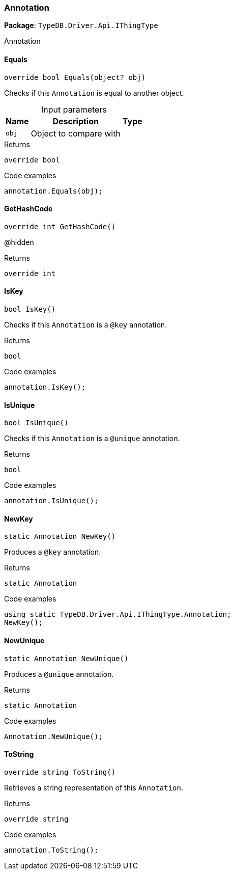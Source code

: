 [#_Annotation]
=== Annotation

*Package*: `TypeDB.Driver.Api.IThingType`



Annotation

// tag::methods[]
[#_override_bool_TypeDB_Driver_Api_IThingType_Annotation_Equals___object_obj_]
==== Equals

[source,cs]
----
override bool Equals(object? obj)
----



Checks if this ``Annotation`` is equal to another object.


[caption=""]
.Input parameters
[cols="~,~,~"]
[options="header"]
|===
|Name |Description |Type
a| `obj` a| Object to compare with a| 
|===

[caption=""]
.Returns
`override bool`

[caption=""]
.Code examples
[source,cs]
----
annotation.Equals(obj);
----

[#_override_int_TypeDB_Driver_Api_IThingType_Annotation_GetHashCode___]
==== GetHashCode

[source,cs]
----
override int GetHashCode()
----



@hidden

[caption=""]
.Returns
`override int`

[#_bool_TypeDB_Driver_Api_IThingType_Annotation_IsKey___]
==== IsKey

[source,cs]
----
bool IsKey()
----



Checks if this ``Annotation`` is a ``@key`` annotation.


[caption=""]
.Returns
`bool`

[caption=""]
.Code examples
[source,cs]
----
annotation.IsKey();
----

[#_bool_TypeDB_Driver_Api_IThingType_Annotation_IsUnique___]
==== IsUnique

[source,cs]
----
bool IsUnique()
----



Checks if this ``Annotation`` is a ``@unique`` annotation.


[caption=""]
.Returns
`bool`

[caption=""]
.Code examples
[source,cs]
----
annotation.IsUnique();
----

[#_static_Annotation_TypeDB_Driver_Api_IThingType_Annotation_NewKey___]
==== NewKey

[source,cs]
----
static Annotation NewKey()
----



Produces a ``@key`` annotation.


[caption=""]
.Returns
`static Annotation`

[caption=""]
.Code examples
[source,cs]
----
using static TypeDB.Driver.Api.IThingType.Annotation;
NewKey();
----

[#_static_Annotation_TypeDB_Driver_Api_IThingType_Annotation_NewUnique___]
==== NewUnique

[source,cs]
----
static Annotation NewUnique()
----



Produces a ``@unique`` annotation.


[caption=""]
.Returns
`static Annotation`

[caption=""]
.Code examples
[source,cs]
----
Annotation.NewUnique();
----

[#_override_string_TypeDB_Driver_Api_IThingType_Annotation_ToString___]
==== ToString

[source,cs]
----
override string ToString()
----



Retrieves a string representation of this ``Annotation``.


[caption=""]
.Returns
`override string`

[caption=""]
.Code examples
[source,cs]
----
annotation.ToString();
----

// end::methods[]

